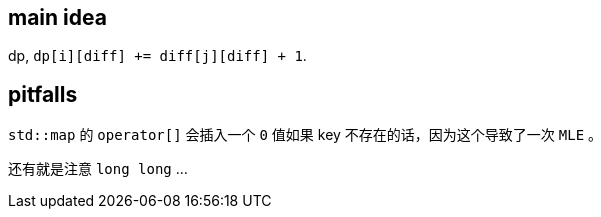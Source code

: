 == main idea

dp, `dp[i][diff] += diff[j][diff] + 1`.

== pitfalls

`std::map` 的 `operator[]` 会插入一个 `0` 值如果 key 不存在的话，因为这个导致了一次 `MLE` 。

还有就是注意 `long long` ...

